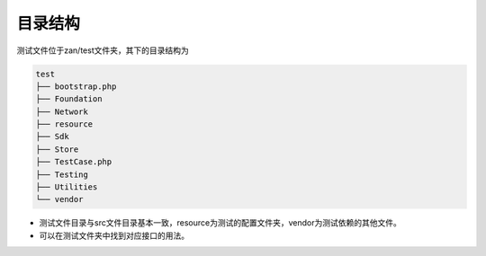 目录结构
========

测试文件位于zan/test文件夹，其下的目录结构为

.. code:: php

    test
    ├── bootstrap.php
    ├── Foundation
    ├── Network
    ├── resource
    ├── Sdk
    ├── Store
    ├── TestCase.php
    ├── Testing
    ├── Utilities
    └── vendor

-  测试文件目录与src文件目录基本一致，resource为测试的配置文件夹，vendor为测试依赖的其他文件。
-  可以在测试文件夹中找到对应接口的用法。

